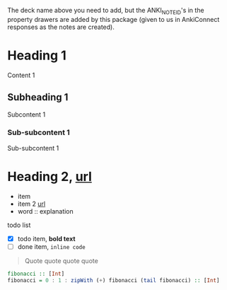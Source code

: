 #+ANKI_DECK: org-anki-test-deck

The deck name above you need to add, but the ANKI_NOTE_ID's in the
property drawers are added by this package (given to us in AnkiConnect
responses as the notes are created).

* Heading 1
:PROPERTIES:
:ANKI_NOTE_ID: 1607119825349
:END:
Content 1
** Subheading 1
:PROPERTIES:
:ANKI_NOTE_ID: 1607119827823
:END:
Subcontent 1
*** Sub-subcontent 1
:PROPERTIES:
:ANKI_NOTE_ID: 1607113872298
:END:
Sub-subcontent 1
* Heading 2, [[https://www.example.com][url]]
:PROPERTIES:
:ANKI_NOTE_ID: 1607113875648
:END:
- item
- item 2 [[https://www.example.com][url]]
- word :: explanation

todo list
- [X] todo item, *bold text*
- [ ] done item, =inline code=

#+BEGIN_QUOTE
Quote quote quote quote
#+END_QUOTE

#+BEGIN_SRC haskell
fibonacci :: [Int]
fibonacci = 0 : 1 : zipWith (+) fibonacci (tail fibonacci) :: [Int]
#+END_SRC
